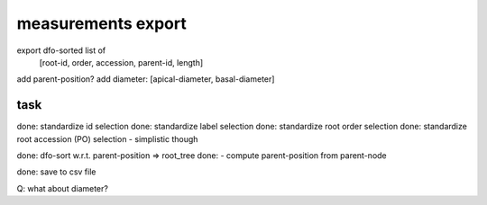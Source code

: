 
measurements export
===================

export dfo-sorted list of
  [root-id, order, accession, parent-id, length]


add parent-position?
add diameter: [apical-diameter, basal-diameter]

task
----
done: standardize id selection
done: standardize label selection
done: standardize root order selection
done: standardize root accession (PO) selection - simplistic though

done: dfo-sort w.r.t. parent-position => root_tree
done:   - compute parent-position from parent-node

done: save to csv file

Q: what about diameter?


